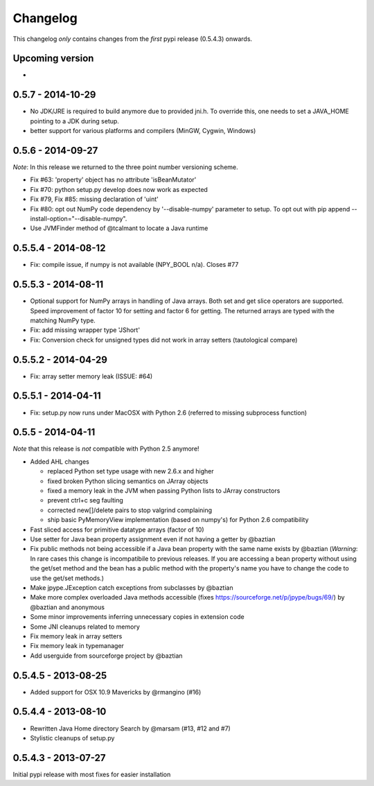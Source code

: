 Changelog
=========

This changelog *only* contains changes from the *first* pypi release (0.5.4.3) onwards.

Upcoming version
----------------
* 

0.5.7 - 2014-10-29
------------------
* No JDK/JRE is required to build anymore due to provided jni.h. To override
  this, one needs to set a JAVA_HOME pointing to a JDK during setup.
* better support for various platforms and compilers (MinGW, Cygwin, Windows) 

0.5.6 - 2014-09-27
------------------
*Note*: In this release we returned to the three point number versioning scheme.

* Fix #63: 'property' object has no attribute 'isBeanMutator'
* Fix #70: python setup.py develop does now work as expected
* Fix #79, Fix #85: missing declaration of 'uint'
* Fix #80: opt out NumPy code dependency by '--disable-numpy' parameter to setup.
  To opt out with pip append --install-option="--disable-numpy".
* Use JVMFinder method of @tcalmant to locate a Java runtime

0.5.5.4 - 2014-08-12
--------------------
* Fix: compile issue, if numpy is not available (NPY_BOOL n/a). Closes #77

0.5.5.3 - 2014-08-11
--------------------
* Optional support for NumPy arrays in handling of Java arrays. Both set and get
  slice operators are supported. Speed improvement of factor 10 for setting and
  factor 6 for getting. The returned arrays are typed with the matching NumPy type.
* Fix: add missing wrapper type 'JShort'
* Fix: Conversion check for unsigned types did not work in array setters (tautological compare)  

0.5.5.2 - 2014-04-29
--------------------
* Fix: array setter memory leak (ISSUE: #64)

0.5.5.1 - 2014-04-11
--------------------
* Fix: setup.py now runs under MacOSX with Python 2.6 (referred to missing subprocess function)

0.5.5 - 2014-04-11
------------------

*Note* that this release is *not* compatible with Python 2.5 anymore!

* Added AHL changes

  * replaced Python set type usage with new 2.6.x and higher
  * fixed broken Python slicing semantics on JArray objects
  * fixed a memory leak in the JVM when passing Python lists to JArray constructors
  * prevent ctrl+c seg faulting
  * corrected new[]/delete pairs to stop valgrind complaining
  * ship basic PyMemoryView implementation (based on numpy's) for Python 2.6 compatibility

* Fast sliced access for primitive datatype arrays (factor of 10)
* Use setter for Java bean property assignment even if not having a
  getter by @baztian
* Fix public methods not being accessible if a Java bean property with
  the same name exists by @baztian (*Warning*: In rare cases this
  change is incompatibile to previous releases. If you are accessing a
  bean property without using the get/set method and the bean has a
  public method with the property's name you have to change the code
  to use the get/set methods.)
* Make jpype.JException catch exceptions from subclasses by @baztian
* Make more complex overloaded Java methods accessible (fixes https://sourceforge.net/p/jpype/bugs/69/) by @baztian and anonymous
* Some minor improvements inferring unnecessary copies in extension code
* Some JNI cleanups related to memory
* Fix memory leak in array setters
* Fix memory leak in typemanager
* Add userguide from sourceforge project by @baztian

0.5.4.5 - 2013-08-25
--------------------

* Added support for OSX 10.9 Mavericks by @rmangino (#16)

0.5.4.4 - 2013-08-10
--------------------

* Rewritten Java Home directory Search by @marsam (#13, #12 and #7)
* Stylistic cleanups of setup.py

0.5.4.3 - 2013-07-27
--------------------

Initial pypi release with most fixes for easier installation
